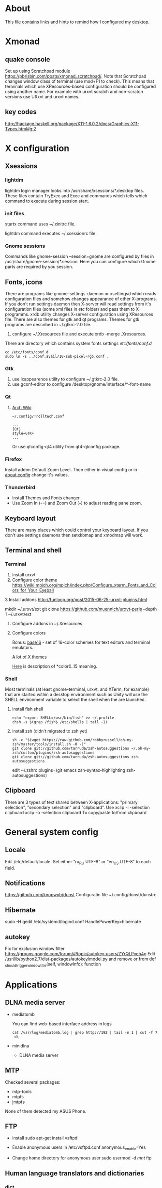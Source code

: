 * About

This file contains links and hints to remind how I configured my
desktop.

* Xmonad
** quake console
   Set up using Scratchpad module
   https://pbrisbin.com/posts/xmonad_scratchpad/. Note that Scratchpad
   changes window class of terminal (use mod+F1 to check). This means
   that terminals which use XResources-based configuration should be
   configured using another name. For example with urxvt scratch and
   non-scratch versions use URxvt and urxvt names.

** key codes
http://hackage.haskell.org/package/X11-1.6.0.2/docs/Graphics-X11-Types.html#g:2

* X configuration
** Xsessions

*** lightdm

lightdm login manager looks into /usr/share/xsessions/*.desktop
files. These files contain TryExec and Exec and commands which tells
which command to execute during session start.

*** init files

startx command uses ~/.xinitrc file.

lightdm command executes ~/.xsessionrc file.

*** Gnome sessions

Commands like gnome-session --session=gnome are configured by files in
/usr/share/gnome-session/*.session. Here you can configure which Gnome
parts are required by you session.

** Fonts, icons

There are programs like gnome-settings-daemon or xsettingsd which
reads configuration files and somehow changes appearance of other
X-programs. If you don't run settings daemon then X-server will read
settings from it's configuration files (some xml files in /etc/
folder) and pass them to X-programms. xrdb utility changes X-server
configuration using XResources file. There are also themes for gtk and
qt programs. Themes for gtk programs are described in ~/.gtkrc-2.0
file.

1. configure ~/.Xresources file and execute xrdb -merge
   .Xresources.

There are directory which contains system fonts settings /etc/fonts/conf.d/

#+begin_example
cd /etc/fonts/conf.d
sudo ln -s ../conf.avail/10-sub-pixel-rgb.conf .
#+end_example

*** Gtk
1. use lxappearence utility to configure ~/.gtkrc-2.0 file.
2. use gconf-editor to configure /desktop/gnome/interface/*-font-name

*** Qt

1. [[https://wiki.archlinux.org/index.php/Uniform_look_for_Qt_and_GTK_applications][Arch Wiki]]
  #+begin_example
  ~/.config/Trolltech.conf

  ...
  [Qt]
  style=GTK+
  ...
  #+end_example

  Or use qtconfig-qt4 utility from qt4-qtconfig package.

*** Firefox
Install addon Default Zoom Level. Then either in visual config or in
about:config change it's values.

*** Thunderbird

+ Install Themes and Fonts changer.
+ Use Zoom In (\C-=) and Zoom Out (\C--) to adjust reading pane zoom.

** Keyboard layout

There are many places which could control your keyboard layout. If you
don't use settings daemons then setxkbmap and xmodmap will work.

** Terminal and shell
*** Terminal
1. Install urxvt
2. Configure color theme
   https://wiki.mpich.org/mpich/index.php/Configure_xterm_Fonts_and_Colors_for_Your_Eyeball
3 Install addons
   http://funloop.org/post/2015-06-25-urxvt-plugins.html

   mkdir ~/.urxvt/ext
   git clone https://github.com/muennich/urxvt-perls --depth 1 ~/.urxvt/ext

4. Configure addons in ~/.Xresources

5. Configure colors

   Bonus: [[https://github.com/chriskempson/base16][base16]] - set of 16-color schemes for text editors and
   terminal emulators.

   [[http://www.xcolors.net/][A lot of X themes]]

   [[https://wiki.archlinux.org/index.php/X_resources#Terminal_colors][Here]] is description of *color0..15 meaning.

*** Shell
Most terminals (at least gnome-terminal, urxvt, and XTerm, for
example) that are started within a desktop environment such as Unity
will use the SHELL environment variable to select the shell when the
are launched.

**** Install fish shell
#+begin_example
echo "export SHELL=/usr/bin/fish" >> ~/.profile
chsh -s $(grep /fish$ /etc/shells | tail -1)
#+end_example

**** Install zsh (didn't migrated to zsh yet)

#+begin_example
sh -c "$(wget https://raw.github.com/robbyrussell/oh-my-zsh/master/tools/install.sh -O -)"
git clone git://github.com/tarruda/zsh-autosuggestions ~/.oh-my-zsh/custom/plugins/zsh-autosuggestions
git clone git://github.com/tarruda/zsh-autosuggestions zsh-autosuggestions
#+end_example

edit ~/.zshrc
plugins=(git emacs zsh-syntax-highlighting zsh-autosuggestions)


** Clipboard
There are 3 types of text shared between X-applications: "primary
selection", "secondary selection" and "clipboard". Use
xclip -i -selection clipboard
xclip -o -selection clipboard
To copy/paste to/from clipboard

* General system config
** Locale
Edit /etc/default/locale. Set either "ru_RU.UTF-8" or "en_US.UTF-8" to
each field.

** Notifications
https://github.com/knopwob/dunst
Configuratin file ~/.config/dunst/dunstrc

** Hibernate
sudo -H gedit /etc/systemd/logind.conf
HandlePowerKey=hibernate
** autokey
Fix for exclusion window filter https://groups.google.com/forum/#!topic/autokey-users/ZYrQLPveh4g
Edit /usr/lib/python2.7/dist-packages/autokey/model.py and remove or from  def _should_trigger_window_title(self, windowInfo):  function

* Applications
** DLNA media server
+ mediatomb

  You can find web-based interface address in logs
  #+begin_example
  cat /var/log/mediatomb.log | grep http://192 | tail -n 1 | cut -f 7 -d\
  #+end_example

+ minidlna

  * DLNA media server

** MTP
Checked several packages:
+ mtp-tools
+ mtpfs
+ jmtpfs

None of them detected my ASUS Phone.

** FTP
+ Install
  sudo apt-get install vsftpd

+ Enable anonymous users in /etc/vsftpd.conf
  anonymous_enable=Yes

+ Change home directory for anonymous user
  sudo usermod -d /mnt/ ftp
** Human language translators and dictionaries
*** dict

[[http://askubuntu.com/questions/380847/is-it-possible-to-translate-words-via-terminal][Stack Overflow post]]
#+begin_example
sudo apt-get install dictd
sudo apt-get install dict-freedict-eng-rus
#+end_example
